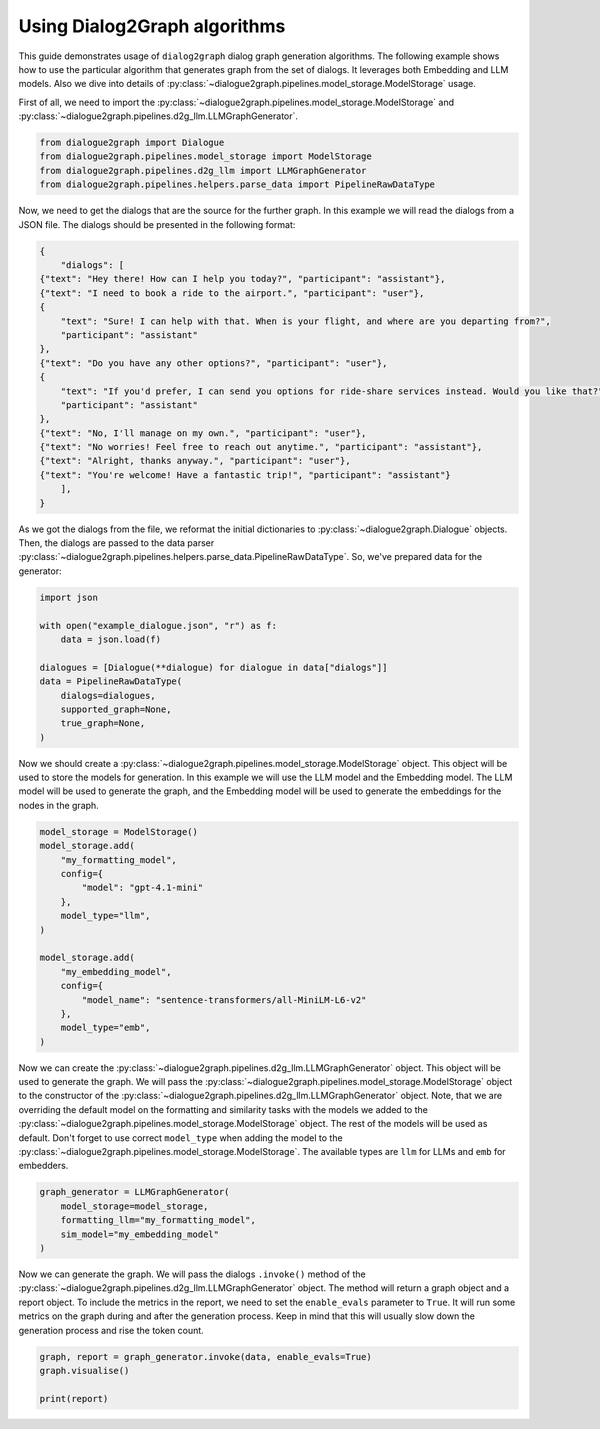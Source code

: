 Using Dialog2Graph algorithms
=============================

This guide demonstrates usage of ``dialog2graph`` dialog graph generation algorithms. 
The following example shows how to use the particular algorithm that generates graph from the set of dialogs. It leverages both Embedding and LLM models. 
Also we dive into details of :py:class:`~dialogue2graph.pipelines.model_storage.ModelStorage` usage.

First of all, we need to import the :py:class:`~dialogue2graph.pipelines.model_storage.ModelStorage` and 
:py:class:`~dialogue2graph.pipelines.d2g_llm.LLMGraphGenerator`.

.. code-block:: python

    from dialogue2graph import Dialogue
    from dialogue2graph.pipelines.model_storage import ModelStorage
    from dialogue2graph.pipelines.d2g_llm import LLMGraphGenerator
    from dialogue2graph.pipelines.helpers.parse_data import PipelineRawDataType


Now, we need to get the dialogs that are the source for the further graph. In this example we will read the dialogs from a JSON file. 
The dialogs should be presented in the following format:

.. code-block:: json

    {
        "dialogs": [
    {"text": "Hey there! How can I help you today?", "participant": "assistant"},
    {"text": "I need to book a ride to the airport.", "participant": "user"},
    {
        "text": "Sure! I can help with that. When is your flight, and where are you departing from?",
        "participant": "assistant"
    },
    {"text": "Do you have any other options?", "participant": "user"},
    {
        "text": "If you'd prefer, I can send you options for ride-share services instead. Would you like that?",
        "participant": "assistant"
    },
    {"text": "No, I'll manage on my own.", "participant": "user"},
    {"text": "No worries! Feel free to reach out anytime.", "participant": "assistant"},
    {"text": "Alright, thanks anyway.", "participant": "user"},
    {"text": "You're welcome! Have a fantastic trip!", "participant": "assistant"}
        ],
    }

As we got the dialogs from the file, we reformat the initial dictionaries to :py:class:`~dialogue2graph.Dialogue` objects. Then, the dialogs are 
passed to the data parser :py:class:`~dialogue2graph.pipelines.helpers.parse_data.PipelineRawDataType`. So, we've prepared data for the generator:

.. code-block:: python

    import json

    with open("example_dialogue.json", "r") as f:
        data = json.load(f)

    dialogues = [Dialogue(**dialogue) for dialogue in data["dialogs"]]
    data = PipelineRawDataType(
        dialogs=dialogues,
        supported_graph=None,
        true_graph=None,
    )

Now we should create a :py:class:`~dialogue2graph.pipelines.model_storage.ModelStorage` object. This object will be used to store the models for generation. 
In this example we will use the LLM model and the Embedding model. The LLM model will be used to generate the graph, and the Embedding model will be used 
to generate the embeddings for the nodes in the graph.

.. code-block:: python

    model_storage = ModelStorage()
    model_storage.add(
        "my_formatting_model",
        config={
            "model": "gpt-4.1-mini"
        },
        model_type="llm",
    )

    model_storage.add(
        "my_embedding_model",
        config={
            "model_name": "sentence-transformers/all-MiniLM-L6-v2"
        },
        model_type="emb",
    )

Now we can create the :py:class:`~dialogue2graph.pipelines.d2g_llm.LLMGraphGenerator` object. This object will be used to generate the graph. 
We will pass the :py:class:`~dialogue2graph.pipelines.model_storage.ModelStorage` object to the constructor of the 
:py:class:`~dialogue2graph.pipelines.d2g_llm.LLMGraphGenerator` object. Note, that we are overriding the default model on the formatting and 
similarity tasks with the models we added to the :py:class:`~dialogue2graph.pipelines.model_storage.ModelStorage` object. 
The rest of the models will be used as default. Don't forget to use correct ``model_type`` when adding the model to the 
:py:class:`~dialogue2graph.pipelines.model_storage.ModelStorage`. The available types are ``llm`` for LLMs and ``emb`` for embedders.

.. code-block:: python

    graph_generator = LLMGraphGenerator(
        model_storage=model_storage,
        formatting_llm="my_formatting_model",
        sim_model="my_embedding_model"
    )

Now we can generate the graph. We will pass the dialogs ``.invoke()`` method of the :py:class:`~dialogue2graph.pipelines.d2g_llm.LLMGraphGenerator` 
object. The method will return a graph object and a report object. To include the metrics in the report, we need to set the ``enable_evals`` 
parameter to ``True``. It will run some metrics on the graph during and after the generation process. Keep in mind that this will usually slow down 
the generation process and rise the token count.

.. code-block:: python

    graph, report = graph_generator.invoke(data, enable_evals=True)
    graph.visualise()

    print(report)
